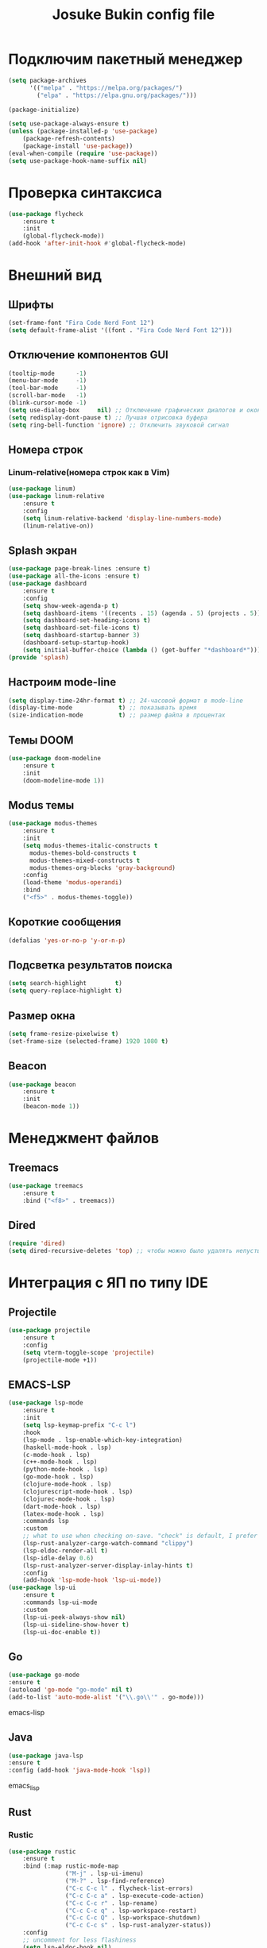 #+TITLE: Josuke Bukin config file
* Подключим пакетный менеджер
#+BEGIN_SRC emacs-lisp
  (setq package-archives
        '(("melpa" . "https://melpa.org/packages/")
          ("elpa" . "https://elpa.gnu.org/packages/")))

  (package-initialize)

  (setq use-package-always-ensure t)
  (unless (package-installed-p 'use-package)
      (package-refresh-contents)
      (package-install 'use-package))
  (eval-when-compile (require 'use-package))
  (setq use-package-hook-name-suffix nil)
#+END_SRC
* Проверка синтаксиса
#+begin_src emacs-lisp
  (use-package flycheck
      :ensure t
      :init
      (global-flycheck-mode))
  (add-hook 'after-init-hook #'global-flycheck-mode)
#+end_src
* Внешний вид
** Шрифты
#+begin_src emacs-lisp
  (set-frame-font "Fira Code Nerd Font 12")
  (setq default-frame-alist '((font . "Fira Code Nerd Font 12")))
#+end_src
** Отключение компонентов GUI
#+begin_src emacs-lisp
  (tooltip-mode      -1)
  (menu-bar-mode     -1)
  (tool-bar-mode     -1)
  (scroll-bar-mode   -1)
  (blink-cursor-mode -1)
  (setq use-dialog-box     nil) ;; Отключение графических диалогов и окон
  (setq redisplay-dont-pause t) ;; Лучшая отрисовка буфера
  (setq ring-bell-function 'ignore) ;; Отключить звуковой сигнал
#+end_src
** Номера строк
*** Linum-relative(номера строк как в Vim)
#+begin_src emacs-lisp
  (use-package linum)
  (use-package linum-relative
      :ensure t
      :config
      (setq linum-relative-backend 'display-line-numbers-mode)
      (linum-relative-on))
#+end_src
** Splash экран  
#+BEGIN_SRC emacs-lisp
  (use-package page-break-lines :ensure t)
  (use-package all-the-icons :ensure t)
  (use-package dashboard
      :ensure t
      :config
      (setq show-week-agenda-p t)
      (setq dashboard-items '((recents . 15) (agenda . 5) (projects . 5)))
      (setq dashboard-set-heading-icons t)
      (setq dashboard-set-file-icons t)
      (setq dashboard-startup-banner 3)
      (dashboard-setup-startup-hook)
      (setq initial-buffer-choice (lambda () (get-buffer "*dashboard*"))))
  (provide 'splash)
#+END_SRC
** Настроим mode-line
#+begin_src emacs-lisp
  (setq display-time-24hr-format t) ;; 24-часовой формат в mode-line
  (display-time-mode             t) ;; показывать время
  (size-indication-mode          t) ;; размер файла в процентах
#+end_src
** Темы DOOM
#+begin_src emacs-lisp
  (use-package doom-modeline
      :ensure t
      :init
      (doom-modeline-mode 1))
#+end_src
** Modus темы
#+begin_src emacs-lisp
  (use-package modus-themes
      :ensure t
      :init
      (setq modus-themes-italic-constructs t
	    modus-themes-bold-constructs t
	    modus-themes-mixed-constructs t
	    modus-themes-org-blocks 'gray-background)
      :config
      (load-theme 'modus-operandi)
      :bind
      ("<f5>" . modus-themes-toggle))
#+end_src
** Короткие сообщения
#+begin_src emacs-lisp
  (defalias 'yes-or-no-p 'y-or-n-p)
#+end_src
** Подсветка результатов поиска
#+begin_src emacs-lisp
  (setq search-highlight        t)
  (setq query-replace-highlight t)
#+end_src
** Размер окна
#+begin_src emacs-lisp
  (setq frame-resize-pixelwise t)
  (set-frame-size (selected-frame) 1920 1080 t)
#+end_src
** Beacon
#+begin_src emacs-lisp
  (use-package beacon
      :ensure t
      :init
      (beacon-mode 1))
#+end_src
* Менеджмент файлов
** Treemacs
#+begin_src emacs-lisp
  (use-package treemacs
      :ensure t
      :bind ("<f8>" . treemacs))
#+end_src
** Dired
#+begin_src emacs-lisp
  (require 'dired)
  (setq dired-recursive-deletes 'top) ;; чтобы можно было удалять непустые директории
#+end_src
* Интеграция с ЯП по типу IDE
** Projectile
#+BEGIN_SRC emacs-lisp
  (use-package projectile
      :ensure t
      :config
      (setq vterm-toggle-scope 'projectile)
      (projectile-mode +1))
#+END_SRC 
** EMACS-LSP
#+BEGIN_SRC emacs-lisp
  (use-package lsp-mode
      :ensure t
      :init
      (setq lsp-keymap-prefix "C-c l")
      :hook
      (lsp-mode . lsp-enable-which-key-integration)
      (haskell-mode-hook . lsp)
      (c-mode-hook . lsp)
      (c++-mode-hook . lsp)
      (python-mode-hook . lsp)
      (go-mode-hook . lsp)
      (clojure-mode-hook . lsp)
      (clojurescript-mode-hook . lsp)
      (clojurec-mode-hook . lsp)
      (dart-mode-hook . lsp)
      (latex-mode-hook . lsp)
      :commands lsp
      :custom
      ;; what to use when checking on-save. "check" is default, I prefer clippy
      (lsp-rust-analyzer-cargo-watch-command "clippy")
      (lsp-eldoc-render-all t)
      (lsp-idle-delay 0.6)
      (lsp-rust-analyzer-server-display-inlay-hints t)
      :config
      (add-hook 'lsp-mode-hook 'lsp-ui-mode))
  (use-package lsp-ui
      :ensure t
      :commands lsp-ui-mode
      :custom
      (lsp-ui-peek-always-show nil)
      (lsp-ui-sideline-show-hover t)
      (lsp-ui-doc-enable t))
#+END_SRC
** Go
#+BEGIN_SRC emacs-lisp
(use-package go-mode
:ensure t
(autoload 'go-mode "go-mode" nil t)
(add-to-list 'auto-mode-alist '("\\.go\\'" . go-mode)))
#+END_SRC emacs-lisp
** Java
#+BEGIN_SRC emacs-lisp
(use-package java-lsp 
:ensure t
:config (add-hook 'java-mode-hook 'lsp))
#+END_SRC emacs_lisp
** Rust
*** Rustic
#+BEGIN_SRC emacs-lisp
  (use-package rustic 
      :ensure t
      :bind (:map rustic-mode-map
                  ("M-j" . lsp-ui-imenu)
                  ("M-?" . lsp-find-reference)
                  ("C-c C-c l" . flycheck-list-errors)
                  ("C-c C-c a" . lsp-execute-code-action)
                  ("C-c C-c r" . lsp-rename)
                  ("C-c C-c q" . lsp-workspace-restart)
                  ("C-c C-c Q" . lsp-workspace-shutdown)
                  ("C-c C-c s" . lsp-rust-analyzer-status))
      :config
      ;; uncomment for less flashiness
      (setq lsp-eldoc-hook nil)
      (setq lsp-enable-symbol-highlighting nil)
      ;; (setq lsp-signature-auto-activate nil)

      ;; comment to disable rustfmt on save
      (setq rustic-format-on-save t)
      (add-hook 'rustic-mode-hook 'rk/rustic-mode-hook))

  (defun rk/rustic-mode-hook ()
      ;; so that run C-c C-c C-r works without having to confirm, but don't try to
      ;; save rust buffers that are not file visiting. Once
      ;; https://github.com/brotzeit/rustic/issues/253 has been resolved this should
      ;; no longer be necessary.
      (when buffer-file-name
          (setq-local buffer-save-without-query t)))
#+END_SRC
** CIDER
#+BEGIN_SRC emacs-lisp
  (use-package cider
      :after clojure-mode
      :ensure t)
  (use-package clojure-mode
      :ensure t)
#+END_SRC
** Flutter
#+BEGIN_SRC emacs-lisp
  (use-package dart-mode
      :ensure t)
  (use-package lsp-dart
      :after projectile
      :ensure t
      :config
      (add-to-list 'projectile-project-root-files-bottom-up "pubspec.yaml")
      (add-to-list 'projectile-project-root-files-bottom-up "BUILD"))
#+END_SRC
** Magit
#+BEGIN_SRC emacs-lisp
(use-package magit
:ensure t)
#+END_SRC
* Автодополнение
** Company-mode
#+begin_src emacs-lisp
  (use-package company)
  (add-hook 'go-mode-hook 'irony-mode)
  (add-hook 'objc-mode-hook 'irony-mode)
  (add-hook 'irony-mode-hook 'irony-cdb-autosetup-compile-options)
#+end_src
** Vertico
#+begin_src emacs-lisp
  (use-package vertico
      :ensure t
      :custom
      (vertico-cycle t)
      :init
      (setq completion-styles '(substring basic flex))
      (vertico-mode))
  (use-package savehist
      :init
      (savehist-mode))
  (use-package marginalia
      :after vertico
      :ensure t
      :custom
      (marginalia-annotators '(marginalia-annotators-heavy marginalia-annotators-light nil))
      :init
      (marginalia-mode))
#+end_src
* Работа с LaTeX
#+BEGIN_SRC emacs-lisp
  (use-package auctex
      :defer t
      :ensure t
      :config
      (setq reftex-plug-into-AUCTeX t)
      (add-hook 'LaTeX-mode-hook 'flyspell-mode)
      :init)
  (use-package company-auctex
      :ensure t
      :init
      (company-auctex-init))
#+END_SRC
* Управление
** Отступы
#+begin_src emacs-lisp
  (setq-default indent-tabs-mode nil) ;; отключить возможность ставить отступы TAB'ом
  (setq-default tab-width          4) ;; ширина табуляции - 4 пробела

  (setq-default c-basic-offset     4)
  (setq-default standart-indent    4) ;; стандартная ширина отступа - 4 пробела
  (setq-default lisp-body-indent   4) ;; сдвигать Lisp-выражения на 4 пробела
  (global-set-key (kbd "RET") 'newline-and-indent) ;; при нажатии Enter перевести каретку и сделать отступ
  (setq lisp-indent-function  'common-lisp-indent-function)
#+end_src
** Управление буферами
#+begin_src emacs-lisp
  (use-package bs)
  (use-package ibuffer
      :bind ("<f2>" . bs-show) ;; запуск buffer-selection кнопкой F2
      :init
      (defalias 'list-buffers 'ibuffer)) ;; отдельный список буферов при нажатии C-x C-b
#+end_src
** Electric-mode(((скобочки)))
#+begin_src emacs-lisp
  (electric-pair-mode    1) ;; автозакрытие скобок
  (electric-indent-mode -1) ;; отключить индентацию
  (show-paren-mode       1) ;; подсветка скобок
#+end_src
** Общий с системой буфер обмена
#+begin_src emacs-lisp
  (setq x-select-enable-clipboard t)
  (setq interprogram-paste-fupnction 'x-cut-buffer-or-selection-value) 
#+end_src
* Прикольчики
** Удаление выделенного текста при вводе нового
#+begin_src emacs-lisp
  ;;  (delete-selection-mode t)
#+end_src
** Кодировка
#+begin_src emacs-lisp
  (set-language-environment 'UTF-8)
#+end_src

** Org-mode
#+begin_src emacs-lisp
  (use-package org
      :init
      (add-to-list 'auto-mode-alist '("\\.org$" . org-mode))
      (define-key global-map "\C-cl" 'org-store-link)
      (define-key global-map "\C-ca" 'org-agenda)
      (setq org-log-done t)
      (custom-set-variables
       '(org-agenda-files (list "~/Notes/org-notes" "~/Notes/roam-notes"))))
#+end_src
** Org-roam
#+begin_src emacs-lisp
  (use-package org-roam
      :ensure t
      :init
      (setq org-roam-v2-ack t)
      :custom
      (org-roam-directory "~/Notes/roam-notes")
      (org-roam-dailies-directory "journals/")
      (org-roam-completion-everywhere t)
      :bind (("C-c n l" . org-roam-buffer-toggle)
             ("C-c n f" . org-roam-node-find)
             ("C-c n i" . org-roam-node-insert)
             :map org-mode-map
             ("C-M-i" . completion-at-point)
             :map org-roam-dailies-map))
  (use-package websocket
      :ensure t
      :after org-roam)
  (use-package org-roam-ui
      :ensure t
      :after org-roam
      :config
      (setq org-roam-ui-sync-theme t
            org-roam-ui-follow t
            org-roam-ui-update-on-save t
            org-roam-ui-open-on-start t))
#+end_src
** "package cl is deprecated"
#+begin_src emacs-lisp
  (setq byte-compile-warnings '(cl-functions))
#+end_src

** Отключить бэкапы
#+BEGIN_SRC emacs-lisp
  (setq backup-directory-alist '(("" . "~/.emacs.d/backup")))
  (setq auto-save-default nil)
#+END_SRC
** Vterm
#+BEGIN_SRC emacs-lisp
  (use-package vterm
      :ensure t
      :bind (:map vterm-mode-map ("C-y" . vterm-yank)))
#+END_SRC
** reverse-im (использование нестандартной раскладки в биндах)
#+BEGIN_SRC emacs-lisp
  (use-package char-fold
      :custom
      (char-fold-symmetric t)
      (search-default-mode #'char-fold-to-regexp))

  (use-package reverse-im
      :ensure t ; install `reverse-im' using package.el
      :demand t ; always load it
      :after char-fold ; but only after `char-fold' is loaded
      :bind
      ("M-T" . reverse-im-translate-word) ; fix a word in wrong layout
      :custom
      (reverse-im-char-fold t) ; use lax matching
      (reverse-im-read-char-advice-function #'reverse-im-read-char-include)
      (reverse-im-input-methods '("russian-computer")) ; translate these methods
      :config
      (reverse-im-mode t)) ; turn the mode on
#+END_SRC
** which-key (подсказки для биндов)
#+BEGIN_SRC emacs-lisp
  (use-package which-key
      :ensure t
      :config
      (which-key-setup-side-window-bottom)
      :init
      (which-key-mode))
#+END_SRC emacs-lisp
